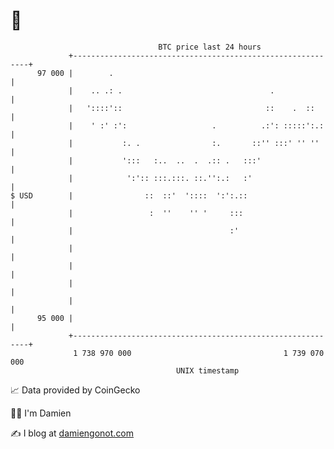 * 👋

#+begin_example
                                    BTC price last 24 hours                    
                +------------------------------------------------------------+ 
         97 000 |        .                                                   | 
                |    .. .: .                                 .               | 
                |   '::::'::                                ::    .  ::      | 
                |    ' :' :':                   .          .:': :::::':.:    | 
                |           :. .                :.       ::'' :::' '' ''     | 
                |           ':::   :..  ..  .  .:: .   :::'                  | 
                |            ':':: :::.:::. ::.'':.:   :'                    | 
   $ USD        |                ::  ::'  '::::  ':':.::                     | 
                |                 :  ''    '' '     :::                      | 
                |                                   :'                       | 
                |                                                            | 
                |                                                            | 
                |                                                            | 
                |                                                            | 
         95 000 |                                                            | 
                +------------------------------------------------------------+ 
                 1 738 970 000                                  1 739 070 000  
                                        UNIX timestamp                         
#+end_example
📈 Data provided by CoinGecko

🧑‍💻 I'm Damien

✍️ I blog at [[https://www.damiengonot.com][damiengonot.com]]
